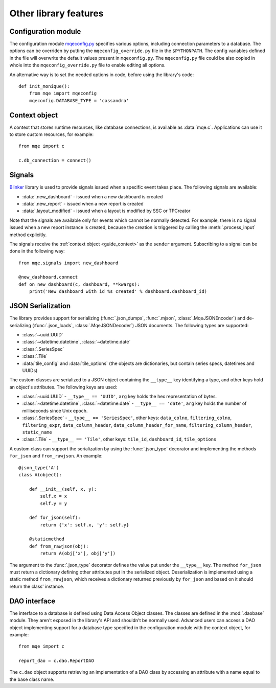 Other library features
======================

Configuration module
--------------------

The configuration module `mqeconfig.py <https://github.com/monique-dashboards/monique/mqe/mqeconfig.py>`_ specifies various options, including connection parameters to a database. The options can be overriden by putting the ``mqeconfig_override.py`` file in the ``$PYTHONPATH``. The config variables defined in the file will overwrite the default values present in ``mqeconfig.py``. The ``mqeconfig.py`` file could be also copied in whole into the ``mqeconfig_override.py`` file to enable editing all options.

An alternative way is to set the needed options in code, before using the library's code::

    def init_monique():
        from mqe import mqeconfig
        mqeconfig.DATABASE_TYPE = 'cassandra'


.. _guide_context:

Context object
--------------

A context that stores runtime resources, like database connections, is available as :data:`mqe.c`. Applications can use it to store custom resources, for example::

    from mqe import c

    c.db_connection = connect()


Signals
-------

`Blinker <https://pythonhosted.org/blinker/>`_ library is used to provide signals issued when a specific event takes place. The following signals are available:

* :data:`.new_dashboard` - issued when a new dashboard is created
* :data:`.new_report` - issued when a new report is created
* :data:`.layout_modified` - issued when a layout is modified by SSC or TPCreator

Note that the signals are available only for events which cannot be normally detected. For example, there is no signal issued when a new report instance is created, because the creation is triggered by calling the :meth:`.process_input` method explicitly.

The signals receive the :ref:`context object <guide_context>` as the ``sender`` argument. Subscribing to a signal can be done in the following way::

    from mqe.signals import new_dashboard

    @new_dashboard.connect
    def on_new_dashboard(c, dashboard, **kwargs):
        print('New dashboard with id %s created' % dashboard.dashboard_id)


.. _guide_serialization:

JSON Serialization
------------------

The library provides support for serializing (:func:`.json_dumps`, :func:`.mjson`, :class:`.MqeJSONEncoder`) and de-serializing (:func:`.json_loads`, :class:`.MqeJSONDecoder`) JSON documents. The following types are supported:

* :class:`~uuid.UUID`
* :class:`~datetime.datetime`, :class:`~datetime.date`
* :class:`.SeriesSpec`
* :class:`.Tile`
* :data:`tile_config` and :data:`tile_options` (the objects are dictionaries, but contain series specs, datetimes and UUIDs)

The custom classes are serialized to a JSON object containing the ``__type__`` key identifying a type, and other keys hold an object's attributes. The following keys are used:

* :class:`~uuid.UUID` - ``__type__ == 'UUID'``, ``arg`` key holds the hex representation of bytes.
* :class:`~datetime.datetime`, :class:`~datetime.date` - ``__type__ == 'date'``, ``arg`` key holds the number of milliseconds since Unix epoch.
* :class:`.SeriesSpec` - ``__type__ == 'SeriesSpec'``, other keys: ``data_colno``, ``filtering_colno``, ``filtering_expr``, ``data_column_header``, ``data_column_header_for_name``, ``filtering_column_header``, ``static_name``
* :class:`.Tile` - ``__type__ == 'Tile'``, other keys: ``tile_id``, ``dashboard_id``, ``tile_options``


A custom class can support the serialization by using the :func:`.json_type` decorator and implementing the methods ``for_json`` and ``from_rawjson``. An example::


    @json_type('A')
    class A(object):

        def __init__(self, x, y):
            self.x = x
            self.y = y

        def for_json(self):
            return {'x': self.x, 'y': self.y}

        @staticmethod
        def from_rawjson(obj):
            return A(obj['x'], obj['y'])

The argument to the :func:`.json_type` decorator defines the value put under the ``__type__`` key. The method ``for_json`` must return a dictionary defining other attributes put in the serialized object. Deserialization is implemented using a static method ``from_rawjson``, which receives a dictionary returned previously by ``for_json`` and based on it should return the class' instance.


DAO interface
-------------

The interface to a database is defined using Data Access Object classes. The classes are defined in the :mod:`.daobase` module. They aren't exposed in the library's API and shouldn't be normally used. Advanced users can access a DAO object implementing support for a database type specified in the configuration module with the context object, for example::

    from mqe import c

    report_dao = c.dao.ReportDAO

The ``c.dao`` object supports retrieving an implementation of a DAO class by accessing an attribute with a name equal to the base class name.

